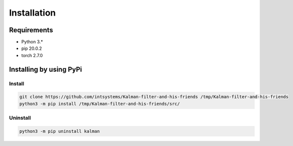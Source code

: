 ************
Installation
************

Requirements
============

- Python 3.*
- pip 20.0.2
- torch 2.7.0

Installing by using PyPi
========================

Install
-------
.. code-block:: bash

	git clone https://github.com/intsystems/Kalman-filter-and-his-friends /tmp/Kalman-filter-and-his-friends
	python3 -m pip install /tmp/Kalman-filter-and-his-friends/src/

Uninstall
---------
.. code-block:: bash

	python3 -m pip uninstall kalman

